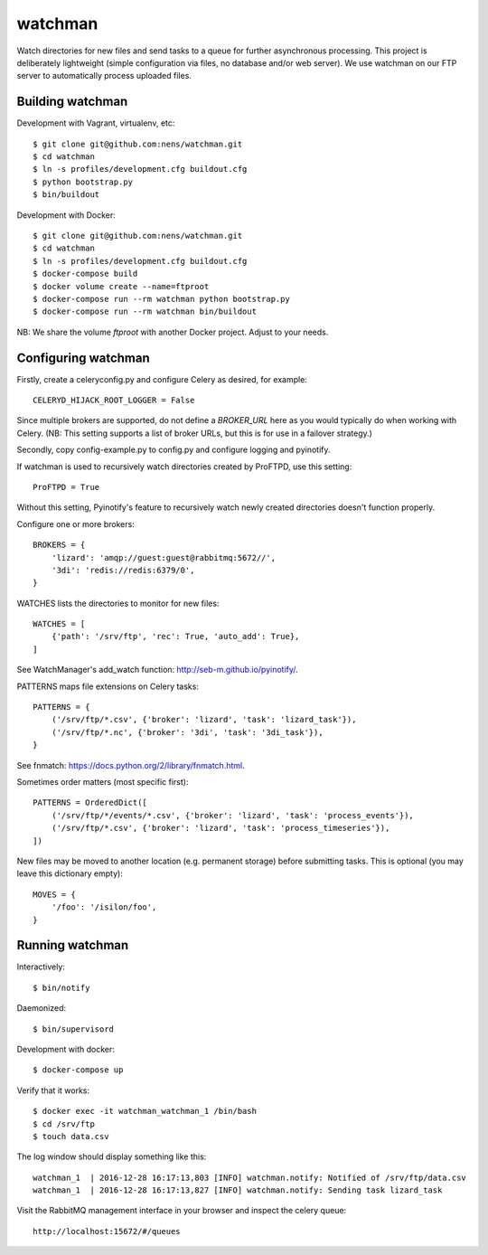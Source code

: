 watchman
========

Watch directories for new files and send tasks to a queue for further
asynchronous processing. This project is deliberately lightweight
(simple configuration via files, no database and/or web server).
We use watchman on our FTP server to automatically process
uploaded files.


Building watchman
-----------------

Development with Vagrant, virtualenv, etc::

    $ git clone git@github.com:nens/watchman.git
    $ cd watchman
    $ ln -s profiles/development.cfg buildout.cfg
    $ python bootstrap.py
    $ bin/buildout

Development with Docker::

    $ git clone git@github.com:nens/watchman.git
    $ cd watchman
    $ ln -s profiles/development.cfg buildout.cfg
    $ docker-compose build
    $ docker volume create --name=ftproot
    $ docker-compose run --rm watchman python bootstrap.py
    $ docker-compose run --rm watchman bin/buildout

NB: We share the volume `ftproot` with another Docker project. Adjust to your
needs.


Configuring watchman
--------------------

Firstly, create a celeryconfig.py and configure Celery as desired,
for example::

    CELERYD_HIJACK_ROOT_LOGGER = False

Since multiple brokers are supported, do not define a `BROKER_URL` here as you
would typically do when working with Celery. (NB: This setting supports a
list of broker URLs, but this is for use in a failover strategy.)

Secondly, copy config-example.py to config.py and configure logging and
pyinotify.

If watchman is used to recursively watch directories created by
ProFTPD, use this setting::

    ProFTPD = True

Without this setting, Pyinotify's feature to recursively watch
newly created directories doesn't function properly.

Configure one or more brokers::

    BROKERS = {
        'lizard': 'amqp://guest:guest@rabbitmq:5672//',
        '3di': 'redis://redis:6379/0',
    }

WATCHES lists the directories to monitor for new files::

    WATCHES = [
        {'path': '/srv/ftp', 'rec': True, 'auto_add': True},
    ]

See WatchManager's add_watch function: http://seb-m.github.io/pyinotify/.

PATTERNS maps file extensions on Celery tasks::

    PATTERNS = {
        ('/srv/ftp/*.csv', {'broker': 'lizard', 'task': 'lizard_task'}),
        ('/srv/ftp/*.nc', {'broker': '3di', 'task': '3di_task'}),
    }

See fnmatch: https://docs.python.org/2/library/fnmatch.html.

Sometimes order matters (most specific first)::

    PATTERNS = OrderedDict([
        ('/srv/ftp/*/events/*.csv', {'broker': 'lizard', 'task': 'process_events'}),
        ('/srv/ftp/*.csv', {'broker': 'lizard', 'task': 'process_timeseries'}),
    ])

New files may be moved to another location (e.g. permanent storage) before
submitting tasks. This is optional (you may leave this dictionary empty)::

    MOVES = {
        '/foo': '/isilon/foo',
    }


Running watchman
----------------

Interactively::

    $ bin/notify

Daemonized::

    $ bin/supervisord

Development with docker::

    $ docker-compose up

Verify that it works::

    $ docker exec -it watchman_watchman_1 /bin/bash
    $ cd /srv/ftp
    $ touch data.csv

The log window should display something like this::

    watchman_1  | 2016-12-28 16:17:13,803 [INFO] watchman.notify: Notified of /srv/ftp/data.csv
    watchman_1  | 2016-12-28 16:17:13,827 [INFO] watchman.notify: Sending task lizard_task

Visit the RabbitMQ management interface in your browser and inspect the celery queue::

    http://localhost:15672/#/queues
